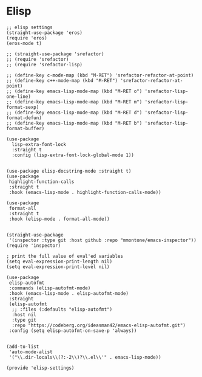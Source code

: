 * Elisp
#+PROPERTY: header-args:elisp :load yes

#+BEGIN_SRC elisp :load yes
;; elisp settings
(straight-use-package 'eros)
(require 'eros)
(eros-mode t)

;; (straight-use-package 'srefactor)
;; (require 'srefactor)
;; (require 'srefactor-lisp)

;; (define-key c-mode-map (kbd "M-RET") 'srefactor-refactor-at-point)
;; (define-key c++-mode-map (kbd "M-RET") 'srefactor-refactor-at-point)
;; (define-key emacs-lisp-mode-map (kbd "M-RET o") 'srefactor-lisp-one-line)
;; (define-key emacs-lisp-mode-map (kbd "M-RET m") 'srefactor-lisp-format-sexp)
;; (define-key emacs-lisp-mode-map (kbd "M-RET d") 'srefactor-lisp-format-defun)
;; (define-key emacs-lisp-mode-map (kbd "M-RET b") 'srefactor-lisp-format-buffer)

(use-package
  lisp-extra-font-lock
  :straight t
  :config (lisp-extra-font-lock-global-mode 1))


(use-package elisp-docstring-mode :straight t)
(use-package
 highlight-function-calls
 :straight t
 :hook (emacs-lisp-mode . highlight-function-calls-mode))

(use-package
 format-all
 :straight t
 :hook (elisp-mode . format-all-mode))


(straight-use-package
 '(inspector :type git :host github :repo "mmontone/emacs-inspector"))
(require 'inspector)

; print the full value of eval'ed variables
(setq eval-expression-print-length nil)
(setq eval-expression-print-level nil)

(use-package
 elisp-autofmt
 :commands (elisp-autofmt-mode)
 :hook (emacs-lisp-mode . elisp-autofmt-mode)
 :straight
 (elisp-autofmt
  ;; :files (:defaults "elisp-autofmt")
  :host nil
  :type git
  :repo "https://codeberg.org/ideasman42/emacs-elisp-autofmt.git")
 :config (setq elisp-autofmt-on-save-p 'always))


(add-to-list
 'auto-mode-alist
 '("\\.dir-locals\\(?:-2\\)?\\.el\\'" . emacs-lisp-mode))

(provide 'elisp-settings)
#+END_SRC
